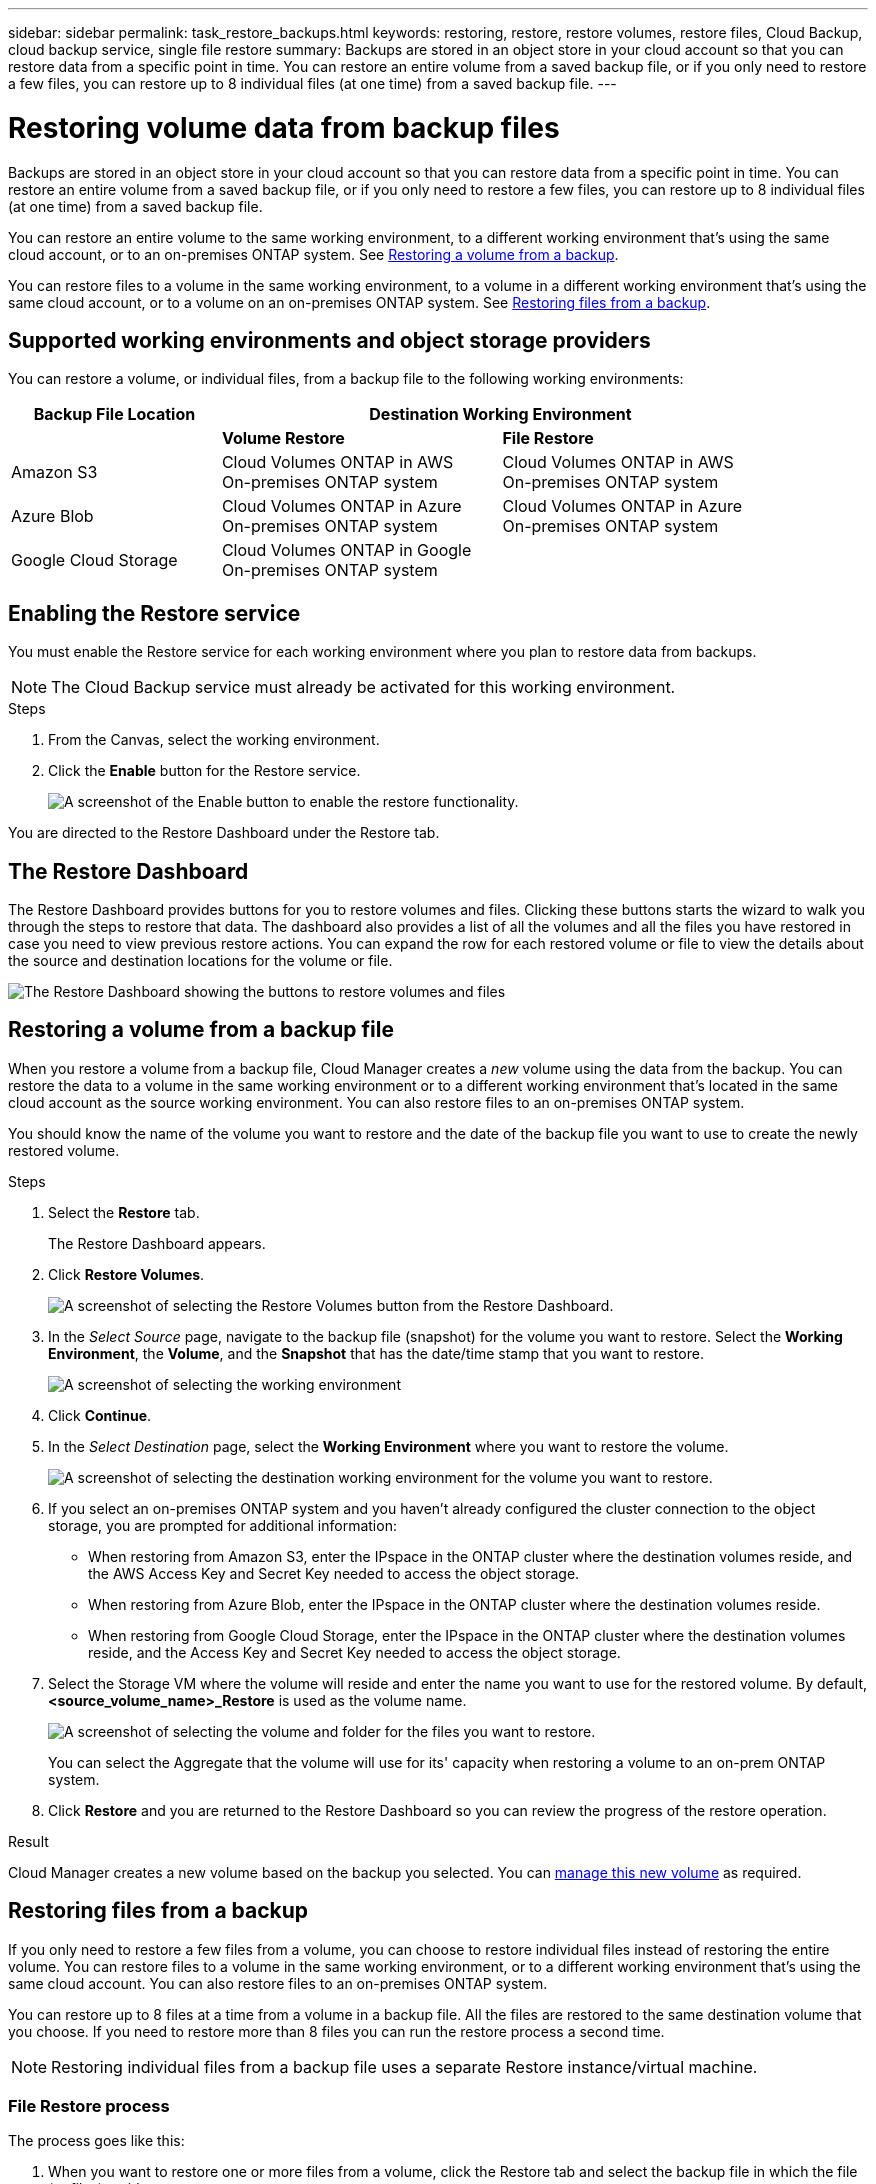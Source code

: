 ---
sidebar: sidebar
permalink: task_restore_backups.html
keywords: restoring, restore, restore volumes, restore files, Cloud Backup, cloud backup service, single file restore
summary: Backups are stored in an object store in your cloud account so that you can restore data from a specific point in time. You can restore an entire volume from a saved backup file, or if you only need to restore a few files, you can restore up to 8 individual files (at one time) from a saved backup file.
---

= Restoring volume data from backup files
:hardbreaks:
:nofooter:
:icons: font
:linkattrs:
:imagesdir: ./media/

[.lead]
Backups are stored in an object store in your cloud account so that you can restore data from a specific point in time. You can restore an entire volume from a saved backup file, or if you only need to restore a few files, you can restore up to 8 individual files (at one time) from a saved backup file.

You can restore an entire volume to the same working environment, to a different working environment that's using the same cloud account, or to an on-premises ONTAP system. See <<Restoring a volume from a backup file,Restoring a volume from a backup>>.

You can restore files to a volume in the same working environment, to a volume in a different working environment that's using the same cloud account, or to a volume on an on-premises ONTAP system. See <<Restoring files from a backup,Restoring files from a backup>>.

== Supported working environments and object storage providers

You can restore a volume, or individual files, from a backup file to the following working environments:

[cols=3*,options="header",cols="30,40,40",width="90%"]
|===

| Backup File Location
2+^| Destination Working Environment

| | *Volume Restore* | *File Restore*
| Amazon S3 | Cloud Volumes ONTAP in AWS
On-premises ONTAP system
| Cloud Volumes ONTAP in AWS
On-premises ONTAP system
| Azure Blob | Cloud Volumes ONTAP in Azure
On-premises ONTAP system | Cloud Volumes ONTAP in Azure
On-premises ONTAP system
| Google Cloud Storage | Cloud Volumes ONTAP in Google
On-premises ONTAP system |

|===

== Enabling the Restore service

You must enable the Restore service for each working environment where you plan to restore data from backups.

NOTE: The Cloud Backup service must already be activated for this working environment.

.Steps

. From the Canvas, select the working environment.

. Click the *Enable* button for the Restore service.
+
image:screenshot_restore_activate_button.png[A screenshot of the Enable button to enable the restore functionality.]

You are directed to the Restore Dashboard under the Restore tab.

== The Restore Dashboard

The Restore Dashboard provides buttons for you to restore volumes and files. Clicking these buttons starts the wizard to walk you through the steps to restore that data. The dashboard also provides a list of all the volumes and all the files you have restored in case you need to view previous restore actions. You can expand the row for each restored volume or file to view the details about the source and destination locations for the volume or file.

image:screenshot_restore_dashboard.png[The Restore Dashboard showing the buttons to restore volumes and files, and showing how to view all restored data.]
//
// Note that you can also initiate a volume or file restore operation from a working environment in the Services panel. When started from this location the source working environment selection is automatically filled with the name of the current working environment.
//
// image:screenshot_restore_services_actions.png[Selecting volume and file restore operations from the Services panel.]

== Restoring a volume from a backup file

When you restore a volume from a backup file, Cloud Manager creates a _new_ volume using the data from the backup. You can restore the data to a volume in the same working environment or to a different working environment that's located in the same cloud account as the source working environment. You can also restore files to an on-premises ONTAP system.

You should know the name of the volume you want to restore and the date of the backup file you want to use to create the newly restored volume.

.Steps

. Select the *Restore* tab.
+
The Restore Dashboard appears.

. Click *Restore Volumes*.
+
image:screenshot_restore_volume_selection.png[A screenshot of selecting the Restore Volumes button from the Restore Dashboard.]

. In the _Select Source_ page, navigate to the backup file (snapshot) for the volume you want to restore. Select the *Working Environment*, the *Volume*, and the *Snapshot* that has the date/time stamp that you want to restore.
+
image:screenshot_restore_select_volume_snapshot.png[A screenshot of selecting the working environment, volume, and volume snapshot that you want to restore.]

. Click *Continue*.

. In the _Select Destination_ page, select the *Working Environment* where you want to restore the volume.
+
image:screenshot_restore_select_work_env_volume.png[A screenshot of selecting the destination working environment for the volume you want to restore.]
+
. If you select an on-premises ONTAP system and you haven't already configured the cluster connection to the object storage, you are prompted for additional information:
+
* When restoring from Amazon S3, enter the IPspace in the ONTAP cluster where the destination volumes reside, and the AWS Access Key and Secret Key needed to access the object storage.
* When restoring from Azure Blob, enter the IPspace in the ONTAP cluster where the destination volumes reside.
* When restoring from Google Cloud Storage, enter the IPspace in the ONTAP cluster where the destination volumes reside, and the Access Key and Secret Key needed to access the object storage.

. Select the Storage VM where the volume will reside and enter the name you want to use for the restored volume. By default, *<source_volume_name>_Restore* is used as the volume name.
+
image:screenshot_restore_new_vol_name.png[A screenshot of selecting the volume and folder for the files you want to restore.]
+
You can select the Aggregate that the volume will use for its' capacity when restoring a volume to an on-prem ONTAP system.

. Click *Restore* and you are returned to the Restore Dashboard so you can review the progress of the restore operation.

.Result

Cloud Manager creates a new volume based on the backup you selected. You can link:task_managing_storage.html#managing-existing-volumes[manage this new volume^] as required.

== Restoring files from a backup

If you only need to restore a few files from a volume, you can choose to restore individual files instead of restoring the entire volume. You can restore files to a volume in the same working environment, or to a different working environment that's using the same cloud account. You can also restore files to an on-premises ONTAP system.

You can restore up to 8 files at a time from a volume in a backup file. All the files are restored to the same destination volume that you choose. If you need to restore more than 8 files you can run the restore process a second time.

NOTE: Restoring individual files from a backup file uses a separate Restore instance/virtual machine.

=== File Restore process

The process goes like this:

. When you want to restore one or more files from a volume, click the Restore tab and select the backup file in which the file (or files) reside.

. The Restore instance starts up and displays the folders and files that exist within the backup file.
+
*Note:* The Restore instance is deployed in your cloud providers' environment the first time you restore a file.

. Choose the file (or files) that you want to restore from that backup.

. Select the location where you want the file(s) to be restored (the working environment, volume, and folder), and click Restore.

. The file(s) are restored, and then the Restore instance is shut down to save costs after a period of inactivity.

=== Details

.Costs

See link:concept_backup_to_cloud.html#cost[this topic^] for the cost of the Cloud Backup service and the Restore instance.

.Instance type

* In AWS, the Restore instance runs on an https://aws.amazon.com/ec2/instance-types/m5/[m5n.xlarge instance^] with 4 CPUs, 16 GiB Memory, and EBS Only instance storage. In regions where m5n.xlarge instance isn’t available, Restore runs on an m5.xlarge instance instead.

* In Azure, the Restore virtual machine runs on a https://docs.microsoft.com/en-us/azure/virtual-machines/dv3-dsv3-series#dsv3-series[Standard_D4s_v3 VM^] with 4 CPUs, 16 GiB Memory, and a 32 GB disk.

The instance is named _Cloud-Restore-Instance_ with your Account ID concatenated to it. For example: _Cloud-Restore-Instance-MyAccount_.

.AWS permissions required

When using file Restore with AWS, the IAM role that provides Cloud Manager with permissions must include S3 permissions from the latest https://mysupport.netapp.com/site/info/cloud-manager-policies[Cloud Manager policy^] as described in link:task_backup_to_s3.html#requirements[AWS requirements^].

Additionally, the following permissions are needed in the policy for file restore:

[source,json]
  "Action": [
    "ec2:DescribeInstanceTypeOfferings",
    "ec2:startInstances",
    "ec2:stopInstances",
    "ec2:terminateInstances"
  ],

.Access

The Restore instance requires outbound internet access to manage resources and processes within your public cloud environment.

=== Restoring a single file from a backup file

Follow these steps to restore up to 8 files from a volume backup to a volume. You should know the name of the volume and the date of the backup file that you want to use to restore the file, or files. This functionality uses Live Browsing so that you can view the list of directories and files within the backup file.

Note that the wording in the UI calls each backup file a "snapshot" because backup files are created using NetApp Snapshot technology.

The following video shows a quick walkthrough of restoring a single file:

video::ROAY6gPL9N0[youtube, width=848, height=480]

NOTE: The ONTAP version must be 9.6 or greater in your source and destination ONTAP systems.

.Steps

. Click the *Restore* tab.
+
The Restore Dashboard appears.

. Click the *Restore Files* button.
+
image:screenshot_restore_files_selection.png[A screenshot of selecting the Restore Volumes button from the Restore Dashboard.]

. In the _Select Source_ page, navigate to the backup file (snapshot) for the volume that contains the files you want to restore. Select the *Working Environment*, the *Volume*, and the *Snapshot* that has the date/time stamp from which you want to restore files.
+
image:screenshot_restore_select_source.png[A screenshot of selecting the volume and snapshot for the files you want to restore.]

. Click *Continue* and the Restore instance is started. After a few minutes the Restore instance displays the list of folders and files from the volume snapshot.
+
*Note:* The Restore instance is deployed in your cloud providers' environment the first time you restore a file, so this step could take a few minutes longer the first time.
+
image:screenshot_restore_select_files.png[A screenshot of the Select Files page so you can navigate to the files you want to restore.]

. In the _Select Files_ page, select the file or files that you want to restore and click *Continue*.
* You can click the search icon and enter the name of the file to navigate directly to the file.
* You can click the file name if you see it.
* You can navigate down levels in folders using the image:button_subfolder.png[] button at the end of the row to find the file.
+
As you select files they are added to the left side of the page so you can see the files that you have already chosen. You can remove a file from this list if needed by clicking the *x* next to the file name.

. In the _Select Destination_ page, select the *Working Environment* where you want to restore the files.
+
image:screenshot_restore_select_work_env.png[A screenshot of selecting the destination working environment for the files you want to restore.]
+
If you select an on-premises cluster and you haven't already configured the cluster connection to the object storage, you are prompted for additional information:
+
* When restoring from Amazon S3, enter the IPspace in the ONTAP cluster where the destination volumes reside, and the AWS Access Key and Secret Key needed to access the object storage.
* When restoring from Azure Blob, enter the IPspace in the ONTAP cluster where the destination volumes reside.
* When restoring from Google Cloud Storage, enter the IPspace in the ONTAP cluster where the destination volumes reside, and the Access Key and Secret Key needed to access the object storage.

. Then select the *Volume* and the *Folder* where you want to restore the files.
+
image:screenshot_restore_select_dest.png[A screenshot of selecting the volume and folder for the files you want to restore.]
+
You have a few options for the location when restoring files.

+
* When you have chosen *Select Target Folder*, as shown above:
+
** You can select any folder.
** You can hover over a folder and click image:button_subfolder.png[] at the end of the row to drill down into subfolders, and then select a folder.

+
* If you have selected the same destination Working Environment and Volume as where the source file was located (as identified by the image:button_source.png[] icon), you can select *Maintain Source Folder Path* to restore the file, or all files, to the same folder where they existed in the source structure. All the same folders and sub-folders must already exist; folders are not created.

. Click *Restore* and you are returned to the Restore Dashboard so you can review the progress of the restore operation.

The Restore instance is shut down after a certain period of inactivity to save you money so that you incur costs only when it is active.
